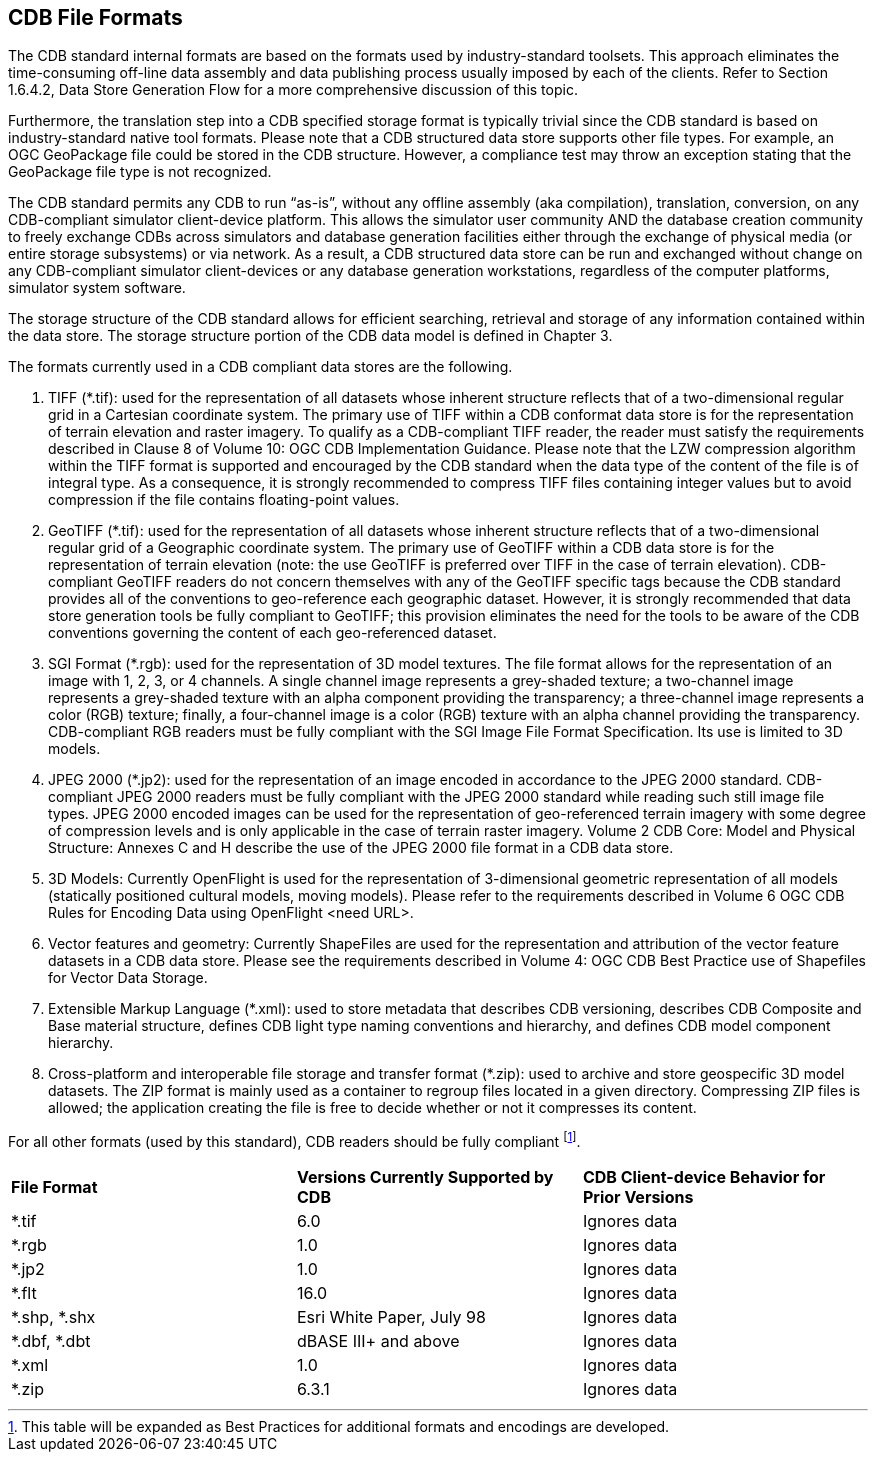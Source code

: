 

[[CDBFileFormats]]
== CDB File Formats

The CDB standard internal formats are based on the formats used by industry-standard toolsets. This approach eliminates the time-consuming off-line data assembly and data publishing process usually imposed by each of the clients. Refer to Section 1.6.4.2, Data Store Generation Flow for a more comprehensive discussion of this topic.

Furthermore, the translation step into a CDB specified storage format is typically trivial since the CDB standard is based on industry-standard native tool formats. Please note that a CDB structured data store supports other file types. For example, an OGC GeoPackage file could be stored in the CDB structure. However, a compliance test may throw an exception stating that the GeoPackage file type is not recognized.

The CDB standard permits any CDB to run “as-is”, without any offline assembly (aka compilation), translation, conversion, on any CDB-compliant simulator client-device platform. This allows the simulator user community AND the database creation community to freely exchange CDBs across simulators and database generation facilities either through the exchange of physical media (or entire storage subsystems) or via network. As a result, a CDB structured data store can be run and exchanged without change on any CDB-compliant simulator client-devices or any database generation workstations, regardless of the computer platforms, simulator system software.

The storage structure of the CDB standard allows for efficient searching, retrieval and storage of any information contained within the data store. The storage structure portion of the CDB data model is defined in Chapter 3.

The formats currently used in a CDB compliant data stores are the following.

1.  TIFF (*.tif): used for the representation of all datasets whose inherent structure reflects that of a two-dimensional regular grid in a Cartesian coordinate system. The primary use of TIFF within a CDB conformat data store is for the representation of terrain elevation and raster imagery. To qualify as a CDB-compliant TIFF reader, the reader must satisfy the requirements described in Clause 8 of Volume 10: OGC CDB Implementation Guidance. Please note that the LZW compression algorithm within the TIFF format is supported and encouraged by the CDB standard when the data type of the content of the file is of integral type. As a consequence, it is strongly recommended to compress TIFF files containing integer values but to avoid compression if the file contains floating-point values.
2.  GeoTIFF (*.tif): used for the representation of all datasets whose inherent structure reflects that of a two-dimensional regular grid of a Geographic coordinate system. The primary use of GeoTIFF within a CDB data store is for the representation of terrain elevation (note: the use GeoTIFF is preferred over TIFF in the case of terrain elevation). CDB-compliant GeoTIFF readers do not concern themselves with any of the GeoTIFF specific tags because the CDB standard provides all of the conventions to geo-reference each geographic dataset. However, it is strongly recommended that data store generation tools be fully compliant to GeoTIFF; this provision eliminates the need for the tools to be aware of the CDB conventions governing the content of each geo-referenced dataset.
3.  SGI Format (*.rgb): used for the representation of 3D model textures. The file format allows for the representation of an image with 1, 2, 3, or 4 channels. A single channel image represents a grey-shaded texture; a two-channel image represents a grey-shaded texture with an alpha component providing the transparency; a three-channel image represents a color (RGB) texture; finally, a four-channel image is a color (RGB) texture with an alpha channel providing the transparency. CDB-compliant RGB readers must be fully compliant with the SGI Image File Format Specification. Its use is limited to 3D models.
4.  JPEG 2000 (*.jp2): used for the representation of an image encoded in accordance to the JPEG 2000 standard. CDB-compliant JPEG 2000 readers must be fully compliant with the JPEG 2000 standard while reading such still image file types. JPEG 2000 encoded images can be used for the representation of geo-referenced terrain imagery with some degree of compression levels and is only applicable in the case of terrain raster imagery. Volume 2 CDB Core: Model and Physical Structure: Annexes C and H describe the use of the JPEG 2000 file format in a CDB data store.
5.  3D Models: Currently OpenFlight is used for the representation of 3-dimensional geometric representation of all models (statically positioned cultural models, moving models). Please refer to the requirements described in Volume 6 OGC CDB Rules for Encoding Data using OpenFlight <need URL>.
6.  Vector features and geometry: Currently ShapeFiles are used for the representation and attribution of the vector feature datasets in a CDB data store. Please see the requirements described in Volume 4: OGC CDB Best Practice use of Shapefiles for Vector Data Storage.
7.  Extensible Markup Language (*.xml): used to store metadata that describes CDB versioning, describes CDB Composite and Base material structure, defines CDB light type naming conventions and hierarchy, and defines CDB model component hierarchy.
8.  Cross-platform and interoperable file storage and transfer format (*.zip): used to archive and store geospecific 3D model datasets. The ZIP format is mainly used as a container to regroup files located in a given directory. Compressing ZIP files is allowed; the application creating the file is free to decide whether or not it compresses its content.


For all other formats (used by this standard), CDB readers should be fully compliant footnote:[This table will be expanded as Best Practices for additional formats and encodings are developed.].


[cols=",,",]
|=====================================================================================================
|*File Format* |*Versions Currently Supported by CDB* |*CDB Client-device Behavior for Prior Versions*
|*.tif |6.0 |Ignores data
|*.rgb |1.0 |Ignores data
|*.jp2 |1.0 |Ignores data
|*.flt |16.0 |Ignores data
|*.shp, *.shx |Esri White Paper, July 98 |Ignores data
|*.dbf, *.dbt |dBASE III+ and above |Ignores data
|*.xml |1.0 |Ignores data
|*.zip |6.3.1 |Ignores data
|=====================================================================================================
